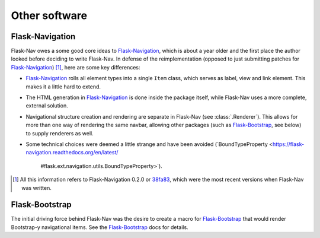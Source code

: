 Other software
==============

Flask-Navigation
----------------

Flask-Nav owes a some good core ideas to Flask-Navigation_, which is about a
year older and the first place the author looked before deciding to write
Flask-Nav. In defense of the reimplementation (opposed to just submitting
patches for Flask-Navigation_) [1]_, here are some key differences:

* Flask-Navigation_ rolls all element types into a single ``Item`` class,
  which serves as label, view and link element. This makes it a little hard
  to extend.
* The HTML generation in Flask-Navigation_ is done inside the package itself,
  while Flask-Nav uses a more complete, external solution.
* Navigational structure creation and rendering are separate in Flask-Nav
  (see :class:`.Renderer`). This allows for more than one way of
  rendering the same navbar, allowing other packages (such as Flask-Bootstrap_,
  see below) to supply renderers as well.
* Some technical choices were deemed a little strange and have been avoided
  (`BoundTypeProperty <https://flask-navigation.readthedocs.org/en/latest/
   #flask.ext.navigation.utils.BoundTypeProperty>`).


.. _Flask-Navigation: https://flask-navigation.readthedocs.org/en/latest/
.. [1] All this information refers to Flask-Navigation 0.2.0 or
       `38fa83 <https://github.com/tonyseek/flask-navigation/
       tree/38fa83addcbe62f31516763fbe3c0bbdc793dc96>`_, which were the
       most recent versions when Flask-Nav was written.


Flask-Bootstrap
---------------

The initial driving force behind Flask-Nav was the desire to create a macro for
Flask-Bootstrap_ that would render Bootstrap-y navigational items. See the
Flask-Bootstrap_ docs for details.

.. _Flask-Bootstrap: http://pythonhosted.org/Flask-Bootstrap

